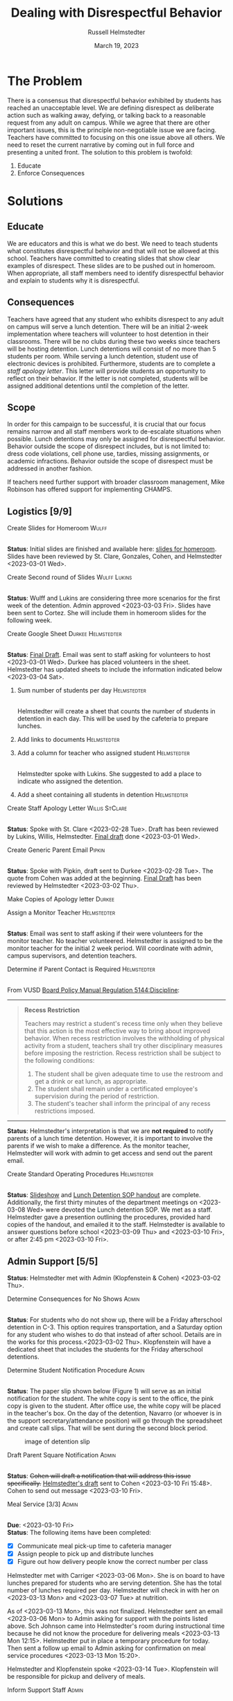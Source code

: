 #+TITLE: Dealing with Disrespectful Behavior
#+AUTHOR: Russell Helmstedter
#+DATE: March 19, 2023

#+columns: %ITEM(TASK) %TODO(STATUS) %SCHEDULED %DEADLINE
#+OPTIONS: \n:t todo:nil
#+LATEX_HEADER: \makeatletter \@ifpackageloaded{geometry}{\geometry{margin=1in}}{\usepackage[margin=1in]{geometry}}
#+LATEX_HEADER: \makeatother\hypersetup{colorlinks, allcolors=., urlcolor=blue,}\bigskip
#+LaTeX_HEADER: \usepackage[inline]{enumitem}
#+LaTeX_HEADER: \setlist{nosep}
#+LaTeX_HEADER: \usepackage{tabularx}
#+begin_export latex
\clearpage \tableofconents \clearpage
#+end_export

* The Problem
There is a consensus that disrespectful behavior exhibited by students has reached an unacceptable level. We are defining disrespect as deliberate action such as walking away, defying, or talking back to a reasonable request from any adult on campus. While we agree that there are other important issues, this is the principle non-negotiable issue we are facing. Teachers have committed to focusing on this one issue above all others. We need to reset the current narrative by coming out in full force and presenting a united front. The solution to this problem is twofold:
1. Educate
2. Enforce Consequences
* Solutions
** Educate
We are educators and this is what we do best. We need to teach students what constitutes disrespectful behavior and that will not be allowed at this school. Teachers have committed to creating slides that show clear examples of disrespect. These slides are to be pushed out in homeroom. When appropriate, all staff members need to identify disrespectful behavior and explain to students why it is disrespectful.
** Consequences
Teachers have agreed that any student who exhibits disrespect to any adult on campus will serve a lunch detention. There will be an initial 2-week implementation where teachers will volunteer to host detention in their classrooms. There will be no clubs during these two weeks since teachers will be hosting detention. Lunch detentions will consist of no more than 5 students per room. While serving a lunch detention, student use of electronic devices is prohibited. Furthermore, students are to complete a /staff apology letter/. This letter will provide students an opportunity to reflect on their behavior. If the letter is not completed, students will be assigned additional detentions until the completion of the letter.
** Scope
In order for this campaign to be successful, it is crucial that our focus remains narrow and all staff members work to de-escalate situations when possible. Lunch detentions may only be assigned for disrespectful behavior. Behavior outside the scope of disrespect includes, but is not limited to: dress code violations, cell phone use, tardies, missing assignments, or academic infractions. Behavior outside the scope of disrespect must be addressed in another fashion.

If teachers need further support with broader classroom management, Mike Robinson has offered support for implementing CHAMPS.
** Logistics [9/9]
**** DONE Create Slides for Homeroom :Wulff:
SCHEDULED: <2023-02-27 Mon> DEADLINE: <2023-02-28 Tue>
\n
*Status*: Initial slides are finished and available here: [[https://docs.google.com/presentation/d/1KKa5UEtjeGV4UMOOm35VP2P7YFTUVjxKv-Us0XIVoMk/edit?usp=sharing][slides for homeroom]]. Slides have been reviewed by St. Clare, Gonzales, Cohen, and Helmstedter <2023-03-01 Wed>.
**** DONE Create Second round of Slides :Wulff:Lukins:
SCHEDULED: <2023-03-06 Mon> DEADLINE: <2023-03-10 Fri>
\n
*Status*: Wulff and Lukins are considering three more scenarios for the first week of the detention. Admin approved <2023-03-03 Fri>. Slides have been sent to Cortez. She will include them in homeroom slides for the following week.
**** DONE Create Google Sheet :Durkee:Helmstedter:
SCHEDULED: <2023-02-27 Mon> DEADLINE: <2023-02-28 Tue>
\n
*Status*:  [[https://docs.google.com/spreadsheets/d/12TRL6GPD7My0B4FP1R4O19bCQTj2PNMqy49vHuAmTLw/edit?usp=sharing][Final Draft]]. Email was sent to staff asking for volunteers to host <2023-03-01 Wed>. Durkee has placed volunteers in the sheet. Helmstedter has updated sheets to include the information indicated below <2023-03-04 Sat>.
***** DONE Sum number of students per day :Helmstedter:
SCHEDULED: <2023-03-03 Fri> DEADLINE: <2023-03-06 Mon>
\n
Helmstedter will create a sheet that counts the number of students in detention in each day. This will be used by the cafeteria to prepare lunches.
***** DONE Add links to documents :Helmstedter:
SCHEDULED: <2023-03-03 Fri> DEADLINE: <2023-03-06 Mon>
***** DONE Add a column for teacher who assigned student :Helmstedter:
SCHEDULED: <2023-03-03 Fri> DEADLINE: <2023-03-06 Mon>
\n
Helmstedter spoke with Lukins. She suggested to add a place to indicate who assigned the detention.

***** DONE Add a sheet containing all students in detention :Helmstedter:
SCHEDULED: <2023-03-03 Fri> DEADLINE: <2023-03-06 Mon>
\n
**** DONE Create Staff Apology Letter :Willis:StClare:
DEADLINE: <2023-03-01 Wed> SCHEDULED: <2023-02-27 Mon>
\n
*Status*: Spoke with St. Clare <2023-02-28 Tue>. Draft has been reviewed by Lukins, Willis, Helmstedter. [[https://docs.google.com/document/d/1GiSqw4xslS1L3ioGGRFosYYuLP2ziROc/edit?usp=sharing&ouid=103300073545602807799&rtpof=true&sd=true][Final draft]] done <2023-03-01 Wed>.
**** DONE Create Generic Parent Email :Pipkin:
SCHEDULED: <2023-02-27 Mon> DEADLINE: <2023-02-28 Tue>
\n
*Status*: Spoke with Pipkin, draft sent to Durkee <2023-02-28 Tue>. The quote from Cohen was added at the beginning. [[https://docs.google.com/document/d/18eMGA8ScMb8S8B4G99kOatsZstaJ_c0fWdk8wJq6EZo/edit?usp=sharing][Final Draft]] has been reviewed by Helmstedter <2023-03-02 Thu>.
**** DONE Make Copies of Apology letter :Durkee:
SCHEDULED: <2023-03-08 Wed> DEADLINE: <2023-03-10 Fri>
**** DONE Assign a Monitor Teacher :Helmstedter:
SCHEDULED: <2023-02-27 Mon> DEADLINE: <2023-03-03 Fri>
\n
*Status*: Email was sent to staff asking if their were volunteers for the monitor teacher. No teacher volunteered. Helmstedter is assigned to be the monitor teacher for the initial 2 week period. Will coordinate with admin, campus supervisors, and detention teachers.
**** DONE Determine if Parent Contact is Required :Helmstedter:
SCHEDULED: <2023-02-27 Mon> DEADLINE: <2023-03-03 Fri>
\n
From VUSD [[https://simbli.eboardsolutions.com/Policy/ViewPolicy.aspx?S=36030272&revid=763bhJv9jiJ3EEqdhslshHJ8A==&PG=6&st=detention&mt=Exact][Board Policy Manual Regulation 5144:Discipline]]:
-----
#+ATTR_LATEX: :environment quotation
#+BEGIN_QUOTE
*Recess Restriction*

Teachers may restrict a student's recess time only when they believe that this action is the most effective way to bring about improved behavior. When recess restriction involves the withholding of physical activity from a student, teachers shall try other disciplinary measures before imposing the restriction. Recess restriction shall be subject to the following conditions:

#+ATTR_LATEX: :environment itemize*
#+ATTR_LATEX: :options [noitemsep]
1. The student shall be given adequate time to use the restroom and get a drink or eat lunch, as appropriate.
2. The student shall remain under a certificated employee's supervision during the period of restriction.
3. The student's teacher shall inform the principal of any recess restrictions imposed.
#+END_QUOTE
-----
*Status*: Helmstedter's interpretation is that we are *not required* to notify parents of a lunch time detention. However, it is important to involve the parents if we wish to make a difference. As the monitor teacher, Helmstedter will work with admin to get access and send out the parent email.
**** DONE Create Standard Operating Procedures :Helmstedter:
SCHEDULED: <2023-03-06 Mon> DEADLINE: <2023-03-07 Tue>
\n
*Status*: [[https://docs.google.com/presentation/d/1NfwnuXgB5gd1C_e6LrII6EnhBy05muwb/edit?usp=sharing&ouid=103300073545602807799&rtpof=true&sd=true][Slideshow]] and [[https://github.com/rhelmstedter/DATA/blob/main/dealing-with-disrespect/detention_SOP.pdf][Lunch Detention SOP handout]] are complete. Additionally, the first thirty minutes of the department meetings on <2023-03-08 Wed> were devoted the Lunch detention SOP. We met as a staff. Helmstedter gave a presention outlining the procedures, provided hard copies of the handout, and emailed it to the staff. Helmstedter is available to answer questions before school <2023-03-09 Thu> and <2023-03-10 Fri>, or after 2:45 pm <2023-03-10 Fri>.
** Admin Support [5/5]
*Status*: Helmstedter met with Admin (Klopfenstein & Cohen) <2023-03-02 Thu>.
**** DONE Determine Consequences for No Shows :Admin:
SCHEDULED: <2023-02-28 Tue> DEADLINE: <2023-03-03 Fri>
\n
*Status*: For students who do not show up, there will be a Friday afterschool detention in C-3. This option requires transportation, and a Saturday option for any student who wishes to do that instead of after school. Details are in the works for this process.<2023-03-02 Thu>. Klopfenstein will have a dedicated sheet that includes the students for the Friday afterschool detentions.
**** DONE Determine Student Notification Procedure :Admin:
SCHEDULED: <2023-02-27 Mon> DEADLINE: <2023-03-03 Fri>
\n
*Status*: The paper slip shown below (Figure 1) will serve as an initial notification for the student. The white copy is sent to the office, the pink copy is given to the student. After office use, the white copy will be placed in the teacher's box. On the day of the detention, Navarro (or whoever is in the support secretary/attendance position) will go through the spreadsheet and create call slips. That will be sent during the second block period.
#+CAPTION: image of detention slip
#+NAME:   detention slip
#+attr_latex: :width 250
[[./detention_slip.jpg]]
**** DONE Draft Parent Square Notification :Admin:
SCHEDULED: <2023-03-06 Mon> DEADLINE: <2023-03-10 Fri>
\n
*Status*: +Cohen will draft a notification that will address this issue specifically.+  [[https://docs.google.com/document/d/1aSKmAo-nondeX58tYgEW7a2Q4Nw6rkQvFf8ToIfj1_k/edit?usp=sharing][Helmstedter's draft]] sent to Cohen <2023-03-10 Fri 15:48>. Cohen to send out message <2023-03-10 Fri>.
**** DONE Meal Service [3/3] :Admin:
SCHEDULED: <2023-03-06 Mon> DEADLINE: <2023-03-10 Fri>
\n
*Due*: <2023-03-10 Fri>
*Status*: The following items have been completed:
#+ATTR_LATEX: :environment itemize*
#+ATTR_LATEX: :options [noitemsep]
+ [X] Communicate meal pick-up time to cafeteria manager
+ [X] Assign people to pick up and distribute lunches
+ [X] Figure out how delivery people know the correct number per class

Helmstedter met with Carriger <2023-03-06 Mon>. She is on board to have lunches prepared for students who are serving detention. She has the total number of lunches required per day. Helmstedter will check in with her on <2023-03-13 Mon> and <2023-03-07 Tue> at nutrition.

As of <2023-03-13 Mon>, this was not finalized. Helmstedter sent an email <2023-03-06 Mon> to Admin asking for support with the points listed above. Sch Johnson came into Helmstedter's room during instructional time because he did not know the procedure for delivering meals <2023-03-13 Mon 12:15>. Helmstedter put in place a temporary procedure for today. Then sent a follow up email to Admin asking for confirmation on meal service procedures <2023-03-13 Mon 15:20>.

Helmstedter and Klopfenstein spoke <2023-03-14 Tue>. Klopfenstein will be responsible for pickup and delivery of meals.
**** DONE Inform Support Staff :Admin:
SCHEDULED: <2023-03-06 Mon> DEADLINE: <2023-03-10 Fri>
\n
*Due*: <2023-03-10 Fri>
*Status*: Helmstedter sent an email requesting admin keep support staff up to date on procedures <2023-03-06 Mon>. Meal delivery procedure was not communicated to campus supervisor. Support staff in the office did not know how to process the paper detention slips. Helmstedter sent a follow up email to admin <2023-03-13 Mon 15:20> to address these concerns. Helmstedter and Klopfenstein spoke <2023-03-14 Tue>. Klopfenstein will cover detention slip procedure with office staff.
* Timeline 
** DONE Create Documents
DEADLINE: <2023-03-03 Fri> SCHEDULED: <2023-02-27 Mon>
There are 5 major documents:
#+ATTR_LATEX: :environment itemize*
#+ATTR_LATEX: :options [noitemsep]
+ [[https://docs.google.com/presentation/d/1KKa5UEtjeGV4UMOOm35VP2P7YFTUVjxKv-Us0XIVoMk/edit?usp=sharing][Homeroom Slides]]
+ [[https://docs.google.com/spreadsheets/d/12TRL6GPD7My0B4FP1R4O19bCQTj2PNMqy49vHuAmTLw/edit?usp=sharing][Google Sheet]]
+ [[https://docs.google.com/document/d/1GiSqw4xslS1L3ioGGRFosYYuLP2ziROc/edit?usp=sharing&ouid=103300073545602807799&rtpof=true&sd=true][Staff Apology Letter]] & [[https://docs.google.com/document/d/1yZ8pqLjNJIupZEylrSa8UiQCdWNwUZ33/edit?usp=sharing&ouid=103300073545602807799&rtpof=true&sd=true][Spanish Version]]
+ [[https://docs.google.com/document/d/18eMGA8ScMb8S8B4G99kOatsZstaJ_c0fWdk8wJq6EZo/edit?usp=sharing][Email for Parents]] & [[https://docs.google.com/document/d/1KrKhBEFdeXcH3HDp9zFGucO4COC5ALHrTdvZuLop1Rs/edit?usp=sharing][Spanish Version]]
+ [[https://docs.google.com/presentation/d/1j9XnlOQnEj7ySt8KAybcA0BzBEQ-hDK2YxKmWYnvMLc/edit?usp=sharing][CHAMPS Levels During Detention]]
** DONE Education Campaign
SCHEDULED: <2023-03-06 Mon> DEADLINE: <2023-03-10 Fri>
*Status*: Slides were successfully incorporated into homeroom <2023-03-06 Mon> and will continue to be included for the rest of the week.
** DONE First Week
SCHEDULED: <2023-03-13 Mon> DEADLINE: <2023-03-17 Fri>
\n
*Status*: Helmstedter has checked in with Admin, cafeteria manager, and host teachers from day one. All concerns are being addressed. St. Clare has created an additional document: [[https://docs.google.com/presentation/d/1j9XnlOQnEj7ySt8KAybcA0BzBEQ-hDK2YxKmWYnvMLc/edit?usp=sharing][CHAMPS Levels During Detention]] <2023-03-14 Tue>. This is a single slide with CHAMPS expectations

During the staff meeting, it was agreed upon that assignors should notify the host teacher when not assigning to themselves.
** STRT Second Week
SCHEDULED: <2023-03-20 Mon> DEADLINE: <2023-03-24 Fri>
** TODO Scale Down Detention
SCHEDULED: <2023-03-27 Mon> DEADLINE: <2023-03-31 Fri>
* Detention Moving Forward
After the initial two week period, we can scale back the number of teachers involved in hosting the detentions. This will involve a rotation of teachers who will be compensated. Helmstedter has requested a meeting with Admin to discuss the logistics moving forward. Request made: <2023-03-10 Fri>, <2023-03-13 Mon>, and <2023-03-16 Thu>.
** Logistics [0/4]
**** TODO Construct a Rotating Calendar :Admin:
SCHEDULED: <2023-03-20 Mon> DEADLINE: <2023-03-22 Wed>
\n
*Due*: <2023-03-22 Wed>
We need to figure out who will take on the position. How many times per week? How many people?
**** TODO Procedure for Getting People Paid :Admin:
SCHEDULED: <2023-03-20 Mon> DEADLINE: <2023-03-22 Wed>
\n
*Due*: <2023-03-22 Wed>
**** TODO Procedure for Tracking Repeat Students :Admin:
SCHEDULED: <2023-03-20 Mon> DEADLINE: <2023-03-22 Wed>
\n
*Due*: <2023-03-22 Wed>
Per the staff meeting <2023-03-15 Wed>: there needs to be a clear policy in place for students who are in detention for multiple days. What clear steps can be put in place for progressive disciple? What triggers those steps?
**** TODO Long-term Procedure for Assigning Detentions :Admin:
SCHEDULED: <2023-03-20 Mon> DEADLINE: <2023-03-22 Wed>
\n
*Due*: <2023-03-22 Wed>
With the scaled back detention, the google sheet is overkill. Are we able to just use the detention slip?

In the staff meeting there were questions about having a space to write what happened? Can we use the referral form for that instead? And then under "other" have staff fill in lunch detention?

What about entering in Q? Two issues: 1) Teachers don't have access to all students. 2) If data has to be entered in multiple places, it won't happen.
**** TODO Inform Staff of the Procedure :Admin:
SCHEDULED: <2023-03-20 Mon> DEADLINE: <2023-03-24 Fri>
\n
*Due*: <2023-03-24 Fri>
* Task Statuses
#+BEGIN: columnview :hlines 1 :id global :maxlevel 4 :skip-empty-rows t
| TASK                                         | STATUS | SCHEDULED        | DEADLINE         |
|----------------------------------------------+--------+------------------+------------------|
| Create Slides for Homeroom                   | DONE   | [2023-02-27 Mon] | [2023-02-28 Tue] |
| Create Second round of Slides                | DONE   | [2023-03-06 Mon] | [2023-03-10 Fri] |
| Create Google Sheet                          | DONE   | [2023-02-27 Mon] | [2023-02-28 Tue] |
| Create Staff Apology Letter                  | DONE   | [2023-02-27 Mon] | [2023-03-01 Wed] |
| Create Generic Parent Email                  | DONE   | [2023-02-27 Mon] | [2023-02-28 Tue] |
| Make Copies of Apology letter                | DONE   | [2023-03-08 Wed] | [2023-03-10 Fri] |
| Assign a Monitor Teacher                     | DONE   | [2023-02-27 Mon] | [2023-03-03 Fri] |
| Determine if Parent Contact is Required      | DONE   | [2023-02-27 Mon] | [2023-03-03 Fri] |
| Create Standard Operating Procedures         | DONE   | [2023-03-06 Mon] | [2023-03-07 Tue] |
| Determine Consequences for No Shows          | DONE   | [2023-02-28 Tue] | [2023-03-03 Fri] |
| Determine Student Notification Procedure     | DONE   | [2023-02-27 Mon] | [2023-03-03 Fri] |
| Draft Parent Square Notification             | DONE   | [2023-03-06 Mon] | [2023-03-10 Fri] |
| Meal Service                                 | DONE   | [2023-03-06 Mon] | [2023-03-10 Fri] |
| Inform Support Staff                         | DONE   | [2023-03-06 Mon] | [2023-03-10 Fri] |
| Create Documents                             | DONE   | [2023-02-27 Mon] | [2023-03-03 Fri] |
| Education Campaign                           | DONE   | [2023-03-06 Mon] | [2023-03-10 Fri] |
| First Week                                   | DONE   | [2023-03-13 Mon] | [2023-03-17 Fri] |
| Second Week                                  | STRT   | [2023-03-20 Mon] | [2023-03-24 Fri] |
| Scale Down Detention                         | TODO   | [2023-03-27 Mon] | [2023-03-31 Fri] |
| Construct a Rotating Calendar                | TODO   | [2023-03-20 Mon] | [2023-03-22 Wed] |
| Procedure for Getting People Paid            | TODO   | [2023-03-20 Mon] | [2023-03-22 Wed] |
| Procedure for Tracking Repeat Students       | TODO   | [2023-03-20 Mon] | [2023-03-22 Wed] |
| Long-term Procedure for Assigning Detentions | TODO   | [2023-03-20 Mon] | [2023-03-22 Wed] |
| Inform Staff of the Procedure                | TODO   | [2023-03-20 Mon] | [2023-03-24 Fri] |
|----------------------------------------------+--------+------------------+------------------|
#+END:
